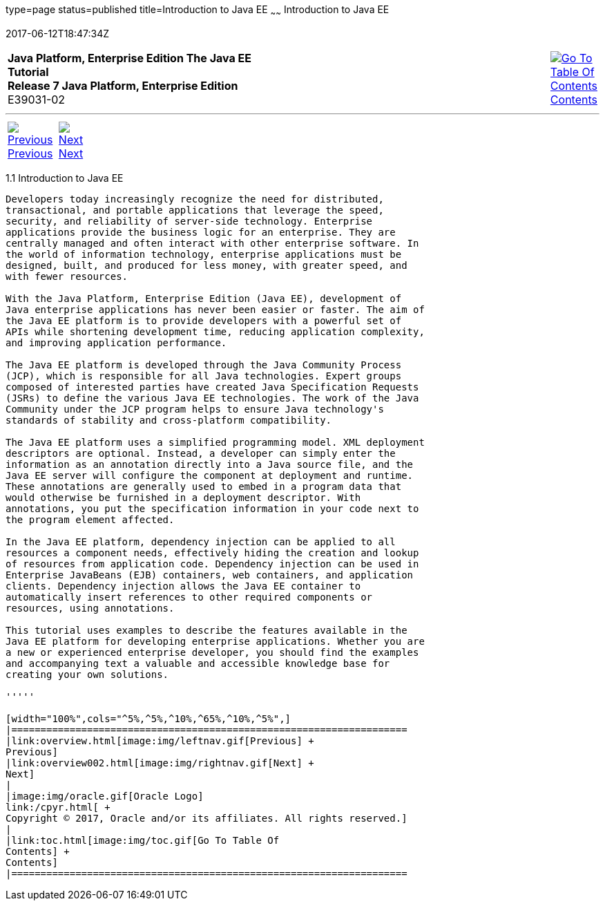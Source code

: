 type=page
status=published
title=Introduction to Java EE
~~~~~~
Introduction to Java EE
=======================
2017-06-12T18:47:34Z

[[top]]

[width="100%",cols="50%,45%,^5%",]
|=======================================================================
|*Java Platform, Enterprise Edition The Java EE Tutorial* +
*Release 7 Java Platform, Enterprise Edition* +
E39031-02
|
|link:toc.html[image:img/toc.gif[Go To Table Of
Contents] +
Contents]
|=======================================================================

'''''

[cols="^5%,^5%,90%",]
|=======================================================================
|link:overview.html[image:img/leftnav.gif[Previous] +
Previous] 
|link:overview002.html[image:img/rightnav.gif[Next] +
Next] | 
|=======================================================================


[[A1046550]]

[[JEETT1340]]
[[introduction-to-java-ee]]
1.1 Introduction to Java EE
---------------------------

Developers today increasingly recognize the need for distributed,
transactional, and portable applications that leverage the speed,
security, and reliability of server-side technology. Enterprise
applications provide the business logic for an enterprise. They are
centrally managed and often interact with other enterprise software. In
the world of information technology, enterprise applications must be
designed, built, and produced for less money, with greater speed, and
with fewer resources.

With the Java Platform, Enterprise Edition (Java EE), development of
Java enterprise applications has never been easier or faster. The aim of
the Java EE platform is to provide developers with a powerful set of
APIs while shortening development time, reducing application complexity,
and improving application performance.

The Java EE platform is developed through the Java Community Process
(JCP), which is responsible for all Java technologies. Expert groups
composed of interested parties have created Java Specification Requests
(JSRs) to define the various Java EE technologies. The work of the Java
Community under the JCP program helps to ensure Java technology's
standards of stability and cross-platform compatibility.

The Java EE platform uses a simplified programming model. XML deployment
descriptors are optional. Instead, a developer can simply enter the
information as an annotation directly into a Java source file, and the
Java EE server will configure the component at deployment and runtime.
These annotations are generally used to embed in a program data that
would otherwise be furnished in a deployment descriptor. With
annotations, you put the specification information in your code next to
the program element affected.

In the Java EE platform, dependency injection can be applied to all
resources a component needs, effectively hiding the creation and lookup
of resources from application code. Dependency injection can be used in
Enterprise JavaBeans (EJB) containers, web containers, and application
clients. Dependency injection allows the Java EE container to
automatically insert references to other required components or
resources, using annotations.

This tutorial uses examples to describe the features available in the
Java EE platform for developing enterprise applications. Whether you are
a new or experienced enterprise developer, you should find the examples
and accompanying text a valuable and accessible knowledge base for
creating your own solutions.

'''''

[width="100%",cols="^5%,^5%,^10%,^65%,^10%,^5%",]
|====================================================================
|link:overview.html[image:img/leftnav.gif[Previous] +
Previous] 
|link:overview002.html[image:img/rightnav.gif[Next] +
Next]
|
|image:img/oracle.gif[Oracle Logo]
link:/cpyr.html[ +
Copyright © 2017, Oracle and/or its affiliates. All rights reserved.]
|
|link:toc.html[image:img/toc.gif[Go To Table Of
Contents] +
Contents]
|====================================================================
